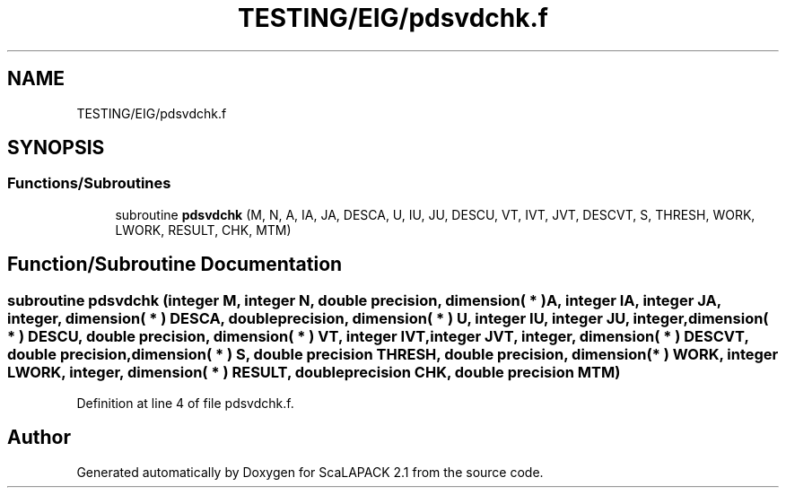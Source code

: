 .TH "TESTING/EIG/pdsvdchk.f" 3 "Sat Nov 16 2019" "Version 2.1" "ScaLAPACK 2.1" \" -*- nroff -*-
.ad l
.nh
.SH NAME
TESTING/EIG/pdsvdchk.f
.SH SYNOPSIS
.br
.PP
.SS "Functions/Subroutines"

.in +1c
.ti -1c
.RI "subroutine \fBpdsvdchk\fP (M, N, A, IA, JA, DESCA, U, IU, JU, DESCU, VT, IVT, JVT, DESCVT, S, THRESH, WORK, LWORK, RESULT, CHK, MTM)"
.br
.in -1c
.SH "Function/Subroutine Documentation"
.PP 
.SS "subroutine pdsvdchk (integer M, integer N, double precision, dimension( * ) A, integer IA, integer JA, integer, dimension( * ) DESCA, double precision, dimension( * ) U, integer IU, integer JU, integer, dimension( * ) DESCU, double precision, dimension( * ) VT, integer IVT, integer JVT, integer, dimension( * ) DESCVT, double precision, dimension( * ) S, double precision THRESH, double precision, dimension( * ) WORK, integer LWORK, integer, dimension( * ) RESULT, double precision CHK, double precision MTM)"

.PP
Definition at line 4 of file pdsvdchk\&.f\&.
.SH "Author"
.PP 
Generated automatically by Doxygen for ScaLAPACK 2\&.1 from the source code\&.
